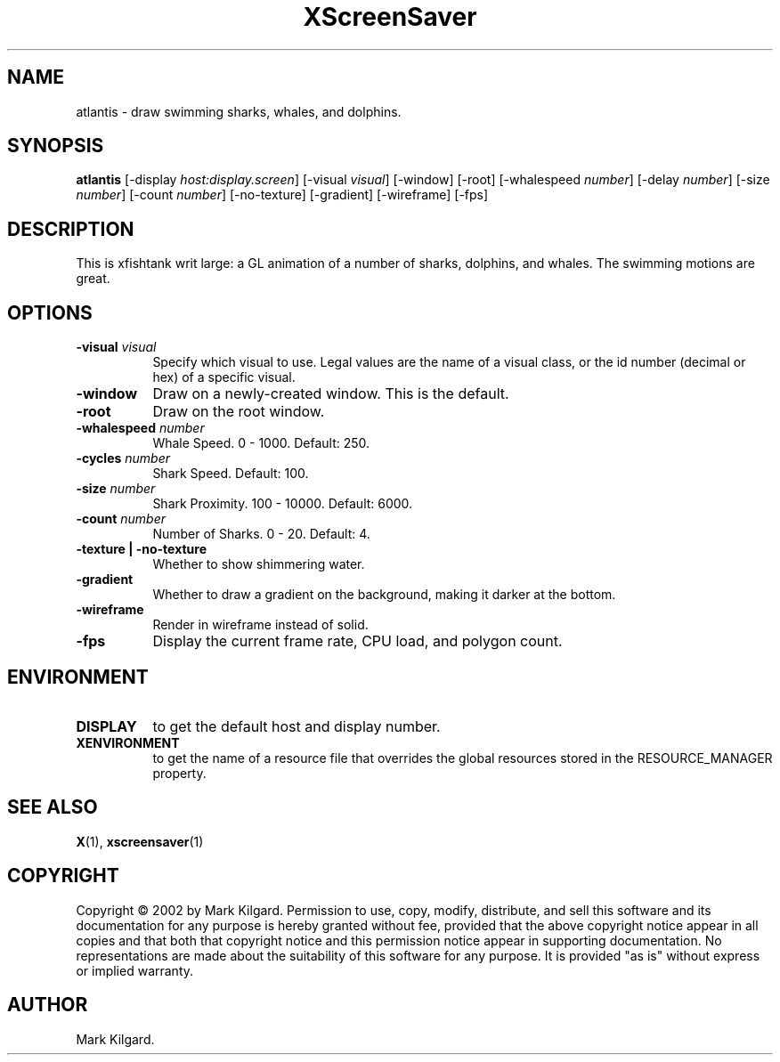 .TH XScreenSaver 1 "" "X Version 11"
.SH NAME
atlantis \- draw swimming sharks, whales, and dolphins.
.SH SYNOPSIS
.B atlantis
[\-display \fIhost:display.screen\fP]
[\-visual \fIvisual\fP]
[\-window]
[\-root]
[\-whalespeed \fInumber\fP]
[\-delay \fInumber\fP]
[\-size \fInumber\fP]
[\-count \fInumber\fP]
[\-no-texture]
[\-gradient]
[\-wireframe]
[\-fps]
.SH DESCRIPTION
This is xfishtank writ large: a GL animation of a number of sharks,
dolphins, and whales. The swimming motions are great.
.SH OPTIONS
.TP 8
.B \-visual \fIvisual\fP
Specify which visual to use.  Legal values are the name of a visual class,
or the id number (decimal or hex) of a specific visual.
.TP 8
.B \-window
Draw on a newly-created window.  This is the default.
.TP 8
.B \-root
Draw on the root window.
.TP 8
.B \-whalespeed \fInumber\fP
Whale Speed.  0 - 1000.  Default: 250.
.TP 8
.B \-cycles \fInumber\fP
Shark Speed.  Default: 100.
.TP 8
.B \-size \fInumber\fP
Shark Proximity.  100 - 10000.	Default: 6000.
.TP 8
.B \-count \fInumber\fP
Number of Sharks.  0 - 20.  Default: 4.
.TP 8
.B \-texture | \-no-texture
Whether to show shimmering water.
.TP 8
.B \-gradient
Whether to draw a gradient on the background, making it darker at the bottom.
.TP 8
.B \-wireframe
Render in wireframe instead of solid.
.TP 8
.B \-fps
Display the current frame rate, CPU load, and polygon count.
.SH ENVIRONMENT
.PP
.TP 8
.B DISPLAY
to get the default host and display number.
.TP 8
.B XENVIRONMENT
to get the name of a resource file that overrides the global resources
stored in the RESOURCE_MANAGER property.
.SH SEE ALSO
.BR X (1),
.BR xscreensaver (1)
.SH COPYRIGHT
Copyright \(co 2002 by Mark Kilgard.  Permission to use, copy, modify, 
distribute, and sell this software and its documentation for any purpose is 
hereby granted without fee, provided that the above copyright notice appear 
in all copies and that both that copyright notice and this permission notice
appear in supporting documentation.  No representations are made about the 
suitability of this software for any purpose.  It is provided "as is" without
express or implied warranty.
.SH AUTHOR
Mark Kilgard.

